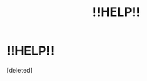 #+TITLE: !!HELP!!

* !!HELP!!
:PROPERTIES:
:Score: 1
:DateUnix: 1618406400.0
:DateShort: 2021-Apr-14
:FlairText: What's That Fic?
:END:
[deleted]

